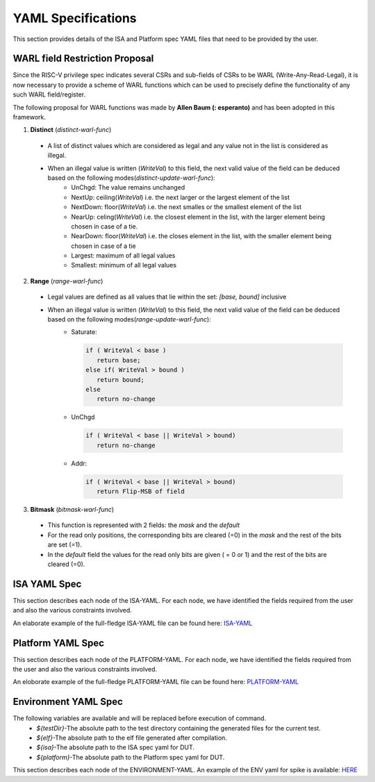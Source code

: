 YAML Specifications
-------------------

This section provides details of the ISA and Platform spec YAML files that need to be provided by the user.

WARL field Restriction Proposal
^^^^^^^^^^^^^^^^^^^^^^^^^^^^^^^

Since the RISC-V privilege spec indicates several CSRs and sub-fields of CSRs to be WARL (Write-Any-Read-Legal), it is now necessary to provide a scheme of WARL functions which can be used to precisely define the functionality of any such WARL field/register.

The following proposal for WARL functions was made by **Allen Baum (: esperanto)** and has been adopted in this framework.

1. **Distinct** (*distinct-warl-func*) 

  * A list of distinct values which are considered as legal and any value not in the list is considered as illegal.
  * When an illegal value is written (*WriteVal*) to this field, the next valid value of the field can be deduced based on the following modes(*distinct-update-warl-func*):
      * UnChgd: The value remains unchanged
      * NextUp: ceiling(*WriteVal*) i.e. the next larger or the largest element of the list
      * NextDown: floor(*WriteVal*) i.e. the next smalles or the smallest element of the list
      * NearUp: celing(*WriteVal*) i.e. the closest element in the list, with the larger element being chosen in case of a tie.
      * NearDown: floor(*WriteVal*) i.e. the closes element in the list, with the smaller element being chosen in case of a tie
      * Largest: maximum of all legal values
      * Smallest: minimum of all legal values

.. code-block::python
  distinct:
    values: [0,55,658,1026]
    mode: "UnChgd"
    
2. **Range** (*range-warl-func*)

  * Legal values are defined as all values that lie within the set: *[base, bound]* inclusive
  * When an illegal value is written (*WriteVal*) to this field, the next valid value of the field can be deduced based on the following modes(*range-update-warl-func*):
      * Saturate: 

        .. code-block:: python 

          if ( WriteVal < base )
             return base; 
          else if( WriteVal > bound )
             return bound;
          else 
             return no-change


      * UnChgd

        .. code-block:: python
    
          if ( WriteVal < base || WriteVal > bound)
             return no-change

      * Addr: 

        .. code-block:: python
    
          if ( WriteVal < base || WriteVal > bound)
             return Flip-MSB of field

.. code-block::python
  range:
    base: 256
    bound: 0xFFFFFFFFFFFFFF00
    mode: Saturate

3. **Bitmask** (*bitmask-warl-func*)

  * This function is represented with 2 fields: the *mask* and the *default*
  * For the read only positions, the corresponding bits are cleared (=0) in the *mask* and the rest of the bits are set (=1).
  * In the *default* field the values for the read only bits are given ( = 0 or 1) and the rest of the bits are cleared (=0).

.. code-block::python
  bitmask:
    mask: 0x214102D
    default: 0x100


.. _isa_yaml_spec:

ISA YAML Spec
^^^^^^^^^^^^^^^^^

This section describes each node of the ISA-YAML. For each node, we have identified the fields required
from the user and also the various constraints involved.

An elaborate example of the full-fledge ISA-YAML file can be found here: `ISA-YAML <https://gitlab.com/incoresemi/riscof/blob/1-general-improvements-and-standardisation-of-schema-yaml/Examples/eg_elaborate_isa.yaml>`_


.. autoyaml:: ../rips/schema-isa.yaml

.. _platform_yaml_spec:

Platform YAML Spec
^^^^^^^^^^^^^^^^^^^^^^

This section describes each node of the PLATFORM-YAML. For each node, we have identified the fields required
from the user and also the various constraints involved.

An eloborate example of the full-fledge PLATFORM-YAML file can be found here: `PLATFORM-YAML <https://gitlab.com/incoresemi/riscof/blob/1-general-improvements-and-standardisation-of-schema-yaml/Examples/eg_elaborate_platform.yaml>`_


.. autoyaml:: ../rips/schema-platform.yaml

.. _environment_yaml_spec:

Environment YAML Spec
^^^^^^^^^^^^^^^^^^^^^

The following variables are available and will be replaced before execution of command.
  * *${testDir}*-The absolute path to the test directory containing the generated files for the current test.
  * *${elf}*-The absolute path to the elf file generated after compilation.
  * *${isa}*-The absolute path to the ISA spec yaml for DUT.
  * *${platform}*-The absolute path to the Platform spec yaml for DUT.

This section describes each node of the ENVIRONMENT-YAML. 
An example of the ENV yaml for spike is available: `HERE <https://gitlab.com/incoresemi/riscof/blob/1-general-improvements-and-standardisation-of-schema-yaml/Examples/template_env.yaml>`_

.. autoyaml:: ../Examples/template_env.yaml



